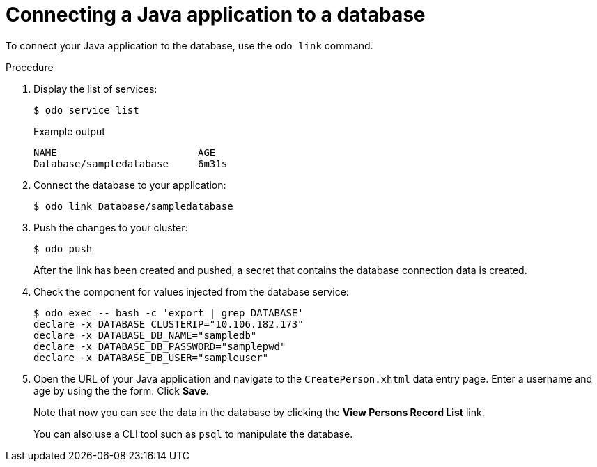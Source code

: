 // Module included in the following assemblies:
//
// * cli_reference/developer_cli_odo/creating-a-java-application-with-a-database

[id="connecting-a-java-application-to-a-database_{context}"]
= Connecting a Java application to a database

To connect your Java application to the database, use the `odo link` command.

.Procedure

. Display the list of services: 
+
[source,terminal]
----
$ odo service list
----
+
.Example output
[source,terminal]
----
NAME                        AGE
Database/sampledatabase     6m31s
----

. Connect the database to your application:
+
[source,terminal]
----
$ odo link Database/sampledatabase
----

. Push the changes to your cluster:
+
[source,terminal]
----
$ odo push
----
+
After the link has been created and pushed, a secret that contains the database connection data is created.

. Check the component for values injected from the database service:
+
[source,sh]
----
$ odo exec -- bash -c 'export | grep DATABASE'
declare -x DATABASE_CLUSTERIP="10.106.182.173"
declare -x DATABASE_DB_NAME="sampledb"
declare -x DATABASE_DB_PASSWORD="samplepwd"
declare -x DATABASE_DB_USER="sampleuser"
----

. Open the URL of your Java application and navigate to the `CreatePerson.xhtml` data entry page. Enter a username and age by using the the form. Click *Save*.
+
Note that now you can see the data in the database by clicking the *View Persons Record List* link.
+
You can also use a CLI tool such as `psql` to manipulate the database.
